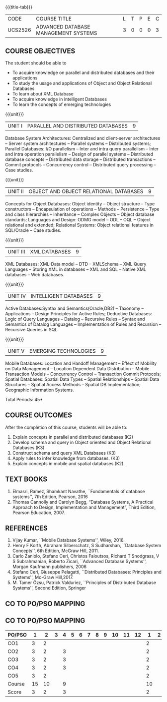 * 
:properties:
:author: Mr.B.Senthil Kumar and Dr. P. Mirunalini
:date: 30-03-2021
:end:

#+startup: showall
{{{title-tab}}}
| CODE    | COURSE TITLE                         | L | T | P | E | C |
| UCS2526 | ADVANCED DATABASE MANAGEMENT SYSTEMS | 3 | 0 | 0 | 0 | 3 |

** R2021 CHANGES :noexport:
1. Unit 4 is fully changed to Intelligent databases.
2. Unit 5 is fully changed to Mobile and Spatial databases.
3. NoSQL databases covered in DBMS core course (R2017-Unit4).
4. Big data - a separate course is introduced (R2017-Unit 5).
5. One professional elective was offered by AU-2017 "Advanced Topics on Databases".
6. No changes in the first and second units.The last unit of AU-2017 was pushed to 3rd unit. The 4th and 5th units are new units.
7. Syllabus is different from M.E syllabus
8. Five course outcomes are specified and alligned with units.

** COURSE OBJECTIVES
The student should be able to
- To acquire knowledge on parallel and distributed databases and their applications 
- To study the usage and applications of Object and Object Relational Databases
- To learn about XML Database
- To acquire knowledge in intelligent Databases
- To learn the concepts of emerging technologies

{{{unit}}}
|UNIT I |PARALLEL AND DISTRIBUTED DATABASES| 9 |
Database System Architectures: Centralized and client-server
architectures -- Server system architectures -- Parallel systems --
Distributed systems; Parallel Databases: I/O parallelism -- Inter and
intra query parallelism -- Inter and intra operation parallelism --
Design of parallel systems -- Distributed database concepts --
Distributed data storage -- Distributed transactions -- Commit
protocols -- Concurrency control -- Distributed query processing --
Case studies.

{{{unit}}}
|UNIT II | OBJECT AND OBJECT RELATIONAL DATABASES | 9 |
Concepts for Object Databases: Object identity -- Object structure --
Type constructors -- Encapsulation of operations -- Methods --
Persistence -- Type and class hierarchies -- Inheritance -- Complex
Objects -- Object database standards; Languages and Design: ODMG model
-- ODL -- OQL -- Object relational and extended; Relational Systems:
Object relational features in SQL/Oracle -- Case studies.

{{{unit}}}
|UNIT III | XML DATABASES | 9 |
XML Databases: XML-Data model -- DTD -- XMLSchema -- XML Query
Languages -- Storing XML in databases -- XML and SQL -- Native XML
databases -- Web databases.

{{{unit}}}
|UNIT IV | INTELLIGENT DATABASES | 9 |
Active  Databases:Syntax and Semantics(Oracle,DB2) -- Taxonomy -- 
Applications -- Design Principles for Active Rules; Deductive 
Databases: Logic of Query Languages -- Datalog -- Recursive Rules 
-- Syntax and Semantics of Datalog Languages -- Implementation 
of Rules and Recursion -- Recursive Queries in SQL.


{{{unit}}}
|UNIT V | EMERGING TECHNOLOGIES | 9 |
Mobile Databases: Location and Handoff Management -- Effect of 
Mobility on Data Management -- Location  Dependent Data Distribution 
-- Mobile Transaction Models -- Concurrency Control -- Transaction 
Commit Protocols; Spatial  Databases: Spatial Data Types -- Spatial 
Relationships -- Spatial Data Structures -- Spatial Access Methods 
-- Spatial DB Implementation; Geographic Information Systems.
 

#+begin_comment
Newly added to meet industry requirements
#+end_comment

\hfill *Total Periods: 45*

** COURSE OUTCOMES
After the completion of this course, students will be able to: 
1. Explain concepts in parallel and distributed databases (K2)
2. Develop schema and query in Object oriented and Object Relational Databases (K3)
3. Construct schema and query XML Databases (K3)
4. Apply rules to infer knowledge from databases. (K3)
5. Explain concepts in mobile and spatial databases (K2).


** TEXT BOOKS 
1. Elmasri, Ramez, Shamkant Navathe, ``Fundamentals of database
   systems'', 7th Edition, Pearson, 2016 
2. Thomas Cannolly and Carolyn Begg, “Database  Systems,  
   A Practical Approach to Design, Implementation and Management”, 
   Third Edition, Pearson Education, 2007.

** REFERENCES
1. Vijay Kumar, ``Mobile Database Systems'', Wiley, 2016.
2. Henry F Korth, Abraham Silberschatz, S Sudharshan, ``Database
   System Concepts'', 6th Edition, McGraw Hill, 2011.
3. Carlo Zaniolo, Stefano Ceri, Christos Faloutsos, Richard T
   Snodgrass, V S Subrahmanian, Roberto Zicari, ``Advanced Database
   Systems'', Morgan Kaufmann publishers, 2006
4. Stefano Ceri, Giuseppe Pelagatti, ``Distributed Databases: 
   Principles and Systems'', Mc-Graw Hill,2017.
5. M. Tamer Özsu, Patrick Valduriez, ``Principles of Distributed
   Database Systems'', Second Edition, Springer


** CO TO PO/PSO MAPPING

** CO TO PO/PSO MAPPING
| PO/PSO | 1 | 2 | 3 | 4 | 5 | 6 | 7 | 8 | 9 | 10 | 11 | 12 | 1 | 2 | 3 |
|--------+---+---+---+---+---+---+---+---+---+----+----+----+---+---+---|
| CO1    | 3 |  2 |   |    |   |   |   |   |   |   |   |     | 2 |   |  |
| CO2    | 3 |  2 |   |  3 |   |   |   |   |   |   |   |     | 2 |   |  |
| CO3    | 3 |  2 |   |  3 |   |   |   |   |   |   |   |     | 2 |   |  |
| CO4    | 3 |  2 |   |  3 |   |   |   |   |   |   |   |     | 2 |   |  |
| CO5    | 3 |  2 |   |    |   |   |   |   |   |  |   |      | 2 |   |  |
|--------+---+---+---+---+---+---+---+---+---+----+----+----+---+---+---|
| Course | 15 | 10 |  | 9 |   |   |    |   |   |   |   |    |  10 |  |  |
| Score | 3   |  2 |  | 3 |   |  |    |   |   |   |   |     |  2  |  |  |



